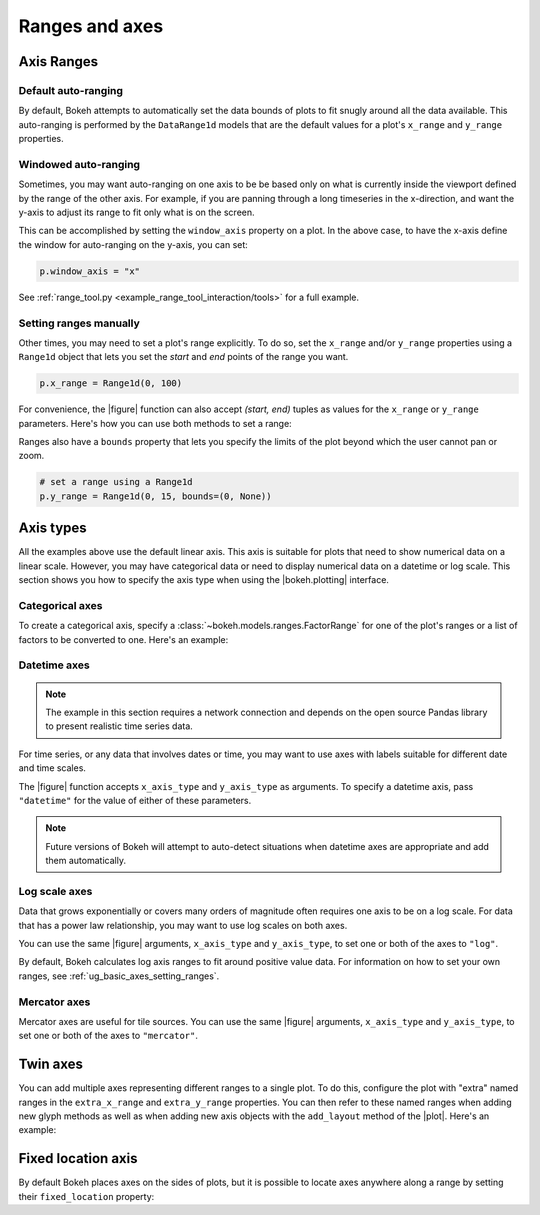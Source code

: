 .. _ug_basic_axes:

Ranges and axes
===============


Axis Ranges
-----------

Default auto-ranging
~~~~~~~~~~~~~~~~~~~~

By default, Bokeh attempts to automatically set the data bounds of plots to fit
snugly around all the data available. This auto-ranging is performed by the
``DataRange1d`` models that are the default values for a plot's ``x_range`` and
``y_range`` properties.

Windowed auto-ranging
~~~~~~~~~~~~~~~~~~~~~

Sometimes, you may want auto-ranging on one axis to be be based only on what
is currently inside the viewport defined by the range of the other axis. For
example, if you are panning through a long timeseries in the x-direction, and
want the y-axis to adjust its range to fit only what is on the screen.

This can be accomplished by setting the ``window_axis`` property on a plot.
In the above case, to have the x-axis define the window for auto-ranging on
the y-axis, you can set:

.. code-block:: python

    p.window_axis = "x"

See :ref:`range_tool.py <example_range_tool_interaction/tools>` for a full
example.

.. _ug_basic_axes_setting_ranges:

Setting ranges manually
~~~~~~~~~~~~~~~~~~~~~~~

Other times, you may need to set a plot's range explicitly. To do so, set the
``x_range`` and/or ``y_range`` properties using a ``Range1d`` object that
lets you set the *start* and *end* points of the range you want.

.. code-block:: python

    p.x_range = Range1d(0, 100)

For convenience, the |figure| function can also accept *(start, end)* tuples as
values for the ``x_range`` or ``y_range`` parameters. Here's how you can use
both methods to set a range:

.. bokeh-plot:: __REPO__/examples/basic/axes/figure_range.py
    :source-position: above

Ranges also have a ``bounds`` property that lets you specify the limits of the
plot beyond which the user cannot pan or zoom.

.. code-block:: python

    # set a range using a Range1d
    p.y_range = Range1d(0, 15, bounds=(0, None))

Axis types
----------

All the examples above use the default linear axis. This axis is suitable for
plots that need to show numerical data on a linear scale. However, you may have
categorical data or need to display numerical data on a datetime or log scale.
This section shows you how to specify the axis type when using the
|bokeh.plotting| interface.

Categorical axes
~~~~~~~~~~~~~~~~

To create a categorical axis, specify a
:class:`~bokeh.models.ranges.FactorRange` for one of the plot's ranges or a
list of factors to be converted to one. Here's an example:

.. bokeh-plot:: __REPO__/examples/basic/axes/categorical_axis.py
    :source-position: above

Datetime axes
~~~~~~~~~~~~~

.. note::
    The example in this section requires a network connection and depends on
    the open source Pandas library to present realistic time series data.

For time series, or any data that involves dates or time, you may want to
use axes with labels suitable for different date and time scales.

The |figure| function accepts ``x_axis_type`` and ``y_axis_type`` as arguments.
To specify a datetime axis, pass ``"datetime"`` for the value of either of
these parameters.

.. bokeh-plot:: __REPO__/examples/basic/axes/datetime_axis.py
    :source-position: above

.. note::
    Future versions of Bokeh will attempt to auto-detect situations when
    datetime axes are appropriate and add them automatically.

Log scale axes
~~~~~~~~~~~~~~

Data that grows exponentially or covers many orders of magnitude often requires
one axis to be on a log scale. For data that has a power law relationship, you
may want to use log scales on both axes.

You can use the same |figure| arguments, ``x_axis_type`` and ``y_axis_type``,
to set one or both of the axes to ``"log"``.

By default, Bokeh calculates log axis ranges to fit around positive value data.
For information on how to set your own ranges, see
:ref:`ug_basic_axes_setting_ranges`.

.. bokeh-plot:: __REPO__/examples/basic/axes/log_scale_axis.py
    :source-position: above

Mercator axes
~~~~~~~~~~~~~

Mercator axes are useful for tile sources. You can use the same |figure| arguments, ``x_axis_type`` and ``y_axis_type``,
to set one or both of the axes to ``"mercator"``.

.. bokeh-plot:: __REPO__/examples/topics/geo/tile_source.py
   :source-position: above


.. _ug_basic_axes_twin:

Twin axes
---------

You can add multiple axes representing different ranges to a single plot. To do
this, configure the plot with "extra" named ranges in the ``extra_x_range`` and
``extra_y_range`` properties. You can then refer to these named ranges when
adding new glyph methods as well as when adding new axis objects with the
``add_layout`` method of the |plot|. Here's an example:

.. bokeh-plot:: __REPO__/examples/basic/axes/twin_axes.py
    :source-position: above

.. _ug_basic_axes_fixed:

Fixed location axis
-------------------

By default Bokeh places axes on the sides of plots, but it is possible to
locate axes anywhere along a range by setting their ``fixed_location``
property:

.. bokeh-plot:: __REPO__/examples/basic/axes/fixed_axis.py
    :source-position: above
